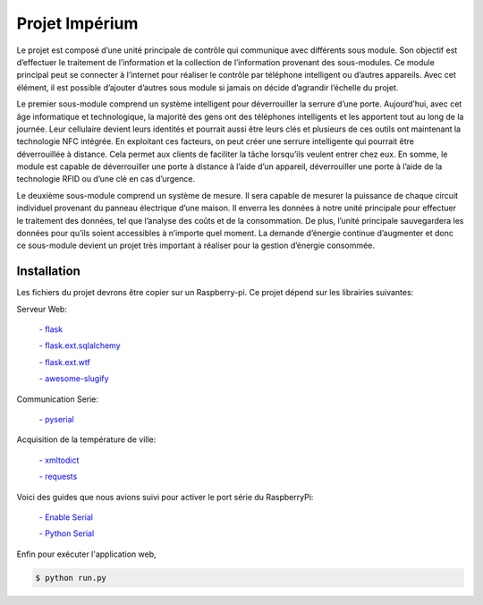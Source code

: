 .. _main_page:

Projet Impérium
===============

.. begin_description

Le projet est composé d’une unité principale de contrôle qui communique avec différents sous module. Son objectif est d’effectuer le traitement de l’information et la collection de l’information provenant des sous-modules. Ce module principal peut se connecter à l’internet pour réaliser le contrôle par téléphone intelligent ou d’autres appareils. Avec cet élément, il est possible d’ajouter d’autres sous module si jamais on décide d’agrandir l’échelle du projet.

Le premier sous-module comprend un système intelligent pour déverrouiller la serrure d’une porte. Aujourd’hui, avec cet âge informatique et technologique, la majorité des gens ont des téléphones intelligents et les apportent tout au long de la journée. Leur cellulaire devient leurs identités et pourrait aussi être leurs clés et plusieurs de ces outils ont maintenant la technologie NFC intégrée. En exploitant ces facteurs, on peut créer une serrure intelligente qui pourrait être déverrouillée à distance. Cela permet aux clients de faciliter la tâche lorsqu’ils veulent entrer chez eux. En somme, le module est capable de déverrouiller une porte à distance à l’aide d’un appareil, déverrouiller une porte à l’aide de la technologie RFID ou d’une clé en cas d’urgence.

Le deuxième sous-module comprend un système de mesure. Il sera capable de mesurer la puissance de chaque circuit individuel provenant du panneau électrique d’une maison. Il enverra les données à notre unité principale pour effectuer le traitement des données, tel que l’analyse des coûts et de la consommation. De plus, l’unité principale sauvegardera les données pour qu’ils soient accessibles à n’importe quel moment. La demande d’énergie continue d’augmenter et donc ce sous-module devient un projet très important à réaliser pour la gestion d’énergie consommée.

.. end_description

.. begin_installation

.. _installation:

Installation
------------

Les fichiers du projet devrons être copier sur un Raspberry-pi.
Ce projet dépend sur les librairies suivantes:

Serveur Web:

    `- flask <http://flask.pocoo.org/docs/>`_

    `- flask.ext.sqlalchemy <http://flask.pocoo.org/docs/patterns/sqlalchemy/>`_

    `- flask.ext.wtf <https://flask-wtf.readthedocs.org/en/latest/>`_

    `- awesome-slugify <https://pypi.python.org/pypi/awesome-slugify/1.2.4>`_


Communication Serie:

    `- pyserial <https://pypi.python.org/pypi/pyserial>`_

Acquisition de la température de ville:

    `- xmltodict <https://pypi.python.org/pypi/xmltodict>`_

    `- requests <http://docs.python-requests.org/en/latest/>`_

Voici des guides que nous avions suivi pour activer le port série du
RaspberryPi:

    `- Enable Serial <http://www.hobbytronics.co.uk/raspberry-pi-serial-port>`_

    `- Python Serial <http://www.elinux.org/Serial_port_programming>`_

Enfin pour exécuter l'application web,

.. code-block:: bash

   $ python run.py



.. end_installation

